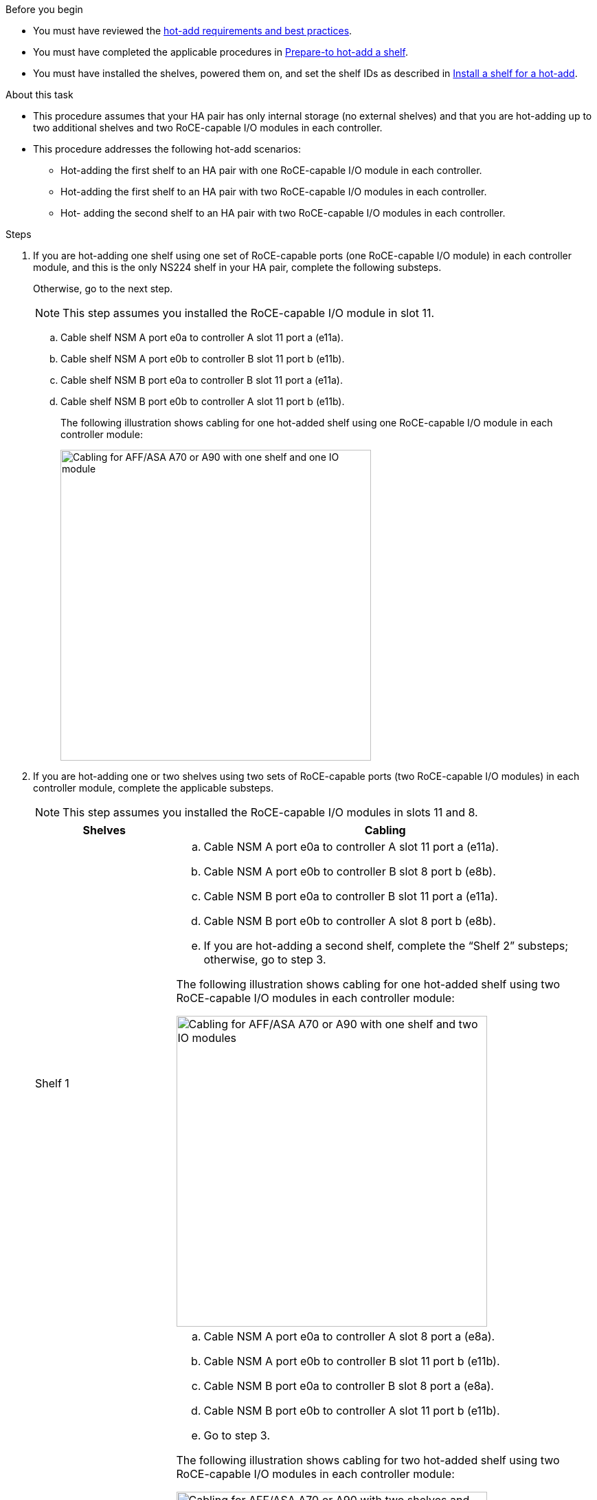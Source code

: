 .Before you begin

* You must have reviewed the link:requirements-hot-add-shelf.html[hot-add requirements and best practices]. 

* You must have completed the applicable procedures in link:prepare-hot-add-shelf.html[Prepare-to hot-add a shelf]. 

* You must have installed the shelves, powered them on, and set the shelf IDs as described in link:prepare-hot-add-shelf.html[Install a shelf for a hot-add].


.About this task

* This procedure assumes that your HA pair has only internal storage (no external shelves) and that you are hot-adding up to two additional shelves and two RoCE-capable I/O modules in each controller.

* This procedure addresses the following hot-add scenarios:
** Hot-adding the first shelf to an HA pair with one RoCE-capable I/O module in each controller.
** Hot-adding the first shelf to an HA pair with two RoCE-capable I/O modules in each controller.
** Hot- adding the second shelf to an HA pair with two RoCE-capable I/O modules in each controller.

.Steps

. If you are hot-adding one shelf using one set of RoCE-capable ports (one RoCE-capable I/O module) in each controller module, and this is the only NS224 shelf in your HA pair, complete the following substeps.
+
Otherwise, go to the next step.
+
NOTE: This step assumes you installed the RoCE-capable I/O module in slot 11.
+
.. Cable shelf NSM A port e0a to controller A slot 11 port a (e11a).
.. Cable shelf NSM A port e0b to controller B slot 11 port b (e11b).
.. Cable shelf NSM B port e0a to controller B slot 11 port a (e11a).
.. Cable shelf NSM B port e0b to controller A slot 11 port b (e11b).
+
The following illustration shows cabling for one hot-added shelf using one RoCE-capable I/O module in each controller module: 
+
image::../media/drw_ns224_vino_i_1shelf_1card_ieops-1639.svg[Cabling for AFF/ASA A70 or A90 with one shelf and one IO module, width=452px]

. If you are hot-adding one or two shelves using two sets of RoCE-capable ports (two RoCE-capable I/O modules) in each controller module, complete the applicable substeps.
+
NOTE: This step assumes you installed the RoCE-capable I/O modules in slots 11 and 8.
+
[options="header" cols="1,3"]]
|===
| Shelves| Cabling
a|
Shelf 1
a|
.. Cable NSM A port e0a to controller A slot 11 port a (e11a).
.. Cable NSM A port e0b to controller B slot 8 port b (e8b).
.. Cable NSM B port e0a to controller B slot 11 port a (e11a).
.. Cable NSM B port e0b to controller A slot 8 port b (e8b).
.. If you are hot-adding a second shelf, complete the "`Shelf 2`" substeps; otherwise, go to step 3.

The following illustration shows cabling for one hot-added shelf
using two RoCE-capable I/O modules in each controller module: 

image::../media/drw_ns224_vino_i_1shelf_2cards_ieops-1640.svg[Cabling for AFF/ASA A70 or A90 with one shelf and two IO modules, width=452px]

a|
Shelf 2
a|
.. Cable NSM A port e0a to controller A slot 8 port a (e8a).
.. Cable NSM A port e0b to controller B slot 11 port b (e11b).
.. Cable NSM B port e0a to controller B slot 8 port a (e8a).
.. Cable NSM B port e0b to controller A slot 11 port b (e11b).
.. Go to step 3.

The following illustration shows cabling for two hot-added shelf 
using two RoCE-capable I/O modules in each controller module: 

image::../media/drw_ns224_vino_i_2shelves_2cards_ieops-1641.svg[Cabling for AFF/ASA A70 or A90 with two shelves and two IO modules, width=452px]

|===

. Verify that the hot-added shelf is cabled correctly using https://mysupport.netapp.com/site/tools/tool-eula/activeiq-configadvisor[Active IQ Config Advisor^].
+
If any cabling errors are generated, follow the corrective actions provided.

.What's next?
If you disabled automatic drive assignment as part of the preparation for this procedure, you need to manually assign drive ownership and then reenable automatic drive assignment, if needed. Go to link:complete-hot-add-shelf.html[Complete the hot-add].

Otherwise, you are done with the hot-add shelf procedure.
